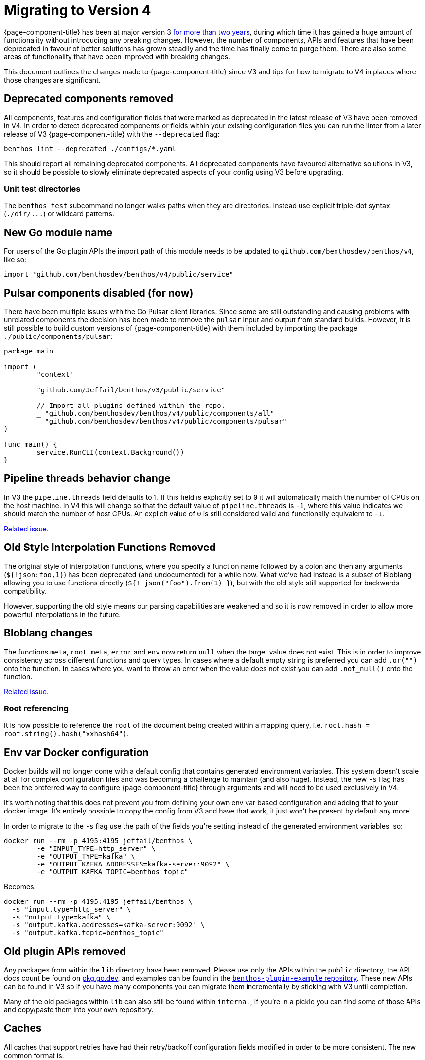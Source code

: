 = Migrating to Version 4
:description: Learn how to migrate to Redpanda Connect v4, highlighting key updates and migration strategies.

{page-component-title} has been at major version 3 link:/blog/2021/01/04/v4-roadmap[for more than two years], during which time it has gained a huge amount of functionality without introducing any breaking changes. However, the number of components, APIs and features that have been deprecated in favour of better solutions has grown steadily and the time has finally come to purge them. There are also some areas of functionality that have been improved with breaking changes.

This document outlines the changes made to {page-component-title} since V3 and tips for how to migrate to V4 in places where those changes are significant.

== Deprecated components removed

All components, features and configuration fields that were marked as deprecated in the latest release of V3 have been removed in V4. In order to detect deprecated components or fields within your existing configuration files you can run the linter from a later release of V3 {page-component-title} with the `--deprecated` flag:

[source,sh]
----
benthos lint --deprecated ./configs/*.yaml
----

This should report all remaining deprecated components. All deprecated components have favoured alternative solutions in V3, so it should be possible to slowly eliminate deprecated aspects of your config using V3 before upgrading.

=== Unit test directories

The `benthos test` subcommand no longer walks paths when they are directories. Instead use explicit triple-dot syntax (`+./dir/...+`) or wildcard patterns.

== New Go module name

For users of the Go plugin APIs the import path of this module needs to be updated to `github.com/benthosdev/benthos/v4`, like so:

[source,go]
----
import "github.com/benthosdev/benthos/v4/public/service"
----

== Pulsar components disabled (for now)

There have been multiple issues with the Go Pulsar client libraries. Since some are still outstanding and causing problems with unrelated components the decision has been made to remove the `pulsar` input and output from standard builds. However, it is still possible to build custom versions of {page-component-title} with them included by importing the package `./public/components/pulsar`:

[source,go]
----
package main

import (
	"context"

	"github.com/Jeffail/benthos/v3/public/service"

	// Import all plugins defined within the repo.
	_ "github.com/benthosdev/benthos/v4/public/components/all"
	_ "github.com/benthosdev/benthos/v4/public/components/pulsar"
)

func main() {
	service.RunCLI(context.Background())
}
----

== Pipeline threads behavior change

In V3 the `pipeline.threads` field defaults to 1. If this field is explicitly set to `0` it will automatically match the number of CPUs on the host machine. In V4 this will change so that the default value of `pipeline.threads` is `-1`, where this value indicates we should match the number of host CPUs. An explicit value of `0` is still considered valid and functionally equivalent to `-1`.

https://github.com/{project-github}/issues/399[Related issue^].

== Old Style Interpolation Functions Removed

The original style of interpolation functions, where you specify a function name followed by a colon and then any arguments (`${!json:foo,1}`) has been deprecated (and undocumented) for a while now. What we've had instead is a subset of Bloblang allowing you to use functions directly (`${! json("foo").from(1) }`), but with the old style still supported for backwards compatibility.

However, supporting the old style means our parsing capabilities are weakened and so it is now removed in order to allow more powerful interpolations in the future.

== Bloblang changes

The functions `meta`, `root_meta`, `error` and `env` now return `null` when the target value does not exist. This is in order to improve consistency across different functions and query types. In cases where a default empty string is preferred you can add `.or("")` onto the function. In cases where you want to throw an error when the value does not exist you can add `.not_null()` onto the function.

https://github.com/{project-github}/issues/571[Related issue^].

=== Root referencing

It is now possible to reference the `root` of the document being created within a mapping query, i.e. `root.hash = root.string().hash("xxhash64")`.

== Env var Docker configuration

Docker builds will no longer come with a default config that contains generated environment variables. This system doesn't scale at all for complex configuration files and was becoming a challenge to maintain (and also huge). Instead, the new `-s` flag has been the preferred way to configure {page-component-title} through arguments and will need to be used exclusively in V4.

It's worth noting that this does not prevent you from defining your own env var based configuration and adding that to your docker image. It's entirely possible to copy the config from V3 and have that work, it just won't be present by default any more.

In order to migrate to the `-s` flag use the path of the fields you're setting instead of the generated environment variables, so:

[source,sh]
----
docker run --rm -p 4195:4195 jeffail/benthos \
	-e "INPUT_TYPE=http_server" \
	-e "OUTPUT_TYPE=kafka" \
	-e "OUTPUT_KAFKA_ADDRESSES=kafka-server:9092" \
	-e "OUTPUT_KAFKA_TOPIC=benthos_topic"
----

Becomes:

[source,sh]
----
docker run --rm -p 4195:4195 jeffail/benthos \
  -s "input.type=http_server" \
  -s "output.type=kafka" \
  -s "output.kafka.addresses=kafka-server:9092" \
  -s "output.kafka.topic=benthos_topic"
----

== Old plugin APIs removed

Any packages from within the `lib` directory have been removed. Please use only the APIs within the `public` directory, the API docs count be found on https://pkg.go.dev/github.com/benthosdev/benthos/v4/public[pkg.go.dev^], and examples can be found in the https://github.com/benthosdev/benthos-plugin-example[`benthos-plugin-example` repository^]. These new APIs can be found in V3 so if you have many components you can migrate them incrementally by sticking with V3 until completion.

Many of the old packages within `lib` can also still be found within `internal`, if you're in a pickle you can find some of those APIs and copy/paste them into your own repository.

== Caches

All caches that support retries have had their retry/backoff configuration fields modified in order to be more consistent. The new common format is:

[source,yml]
----
retries:
  initial_interval: 1s
  max_interval: 5s
  max_elapsed_time: 30s
----

In cases where it might be desirable to disable retries altogether (the `ristretto` cache) there is also an `enabled` field.

=== TTL changes

Caches that support TTLs have had their `ttl` fields renamed to `default_ttl` in order to make it clearer that their purpose is to provide a fallback. All of these values are now duration string types, i.e. a cache with an integer seconds based field with a previous value of `60` should now be defined as `60s`.

== Field default changes

Lots of fields have had default values removed in cases where they were deemed unlikely to be useful and likely to cause frustration. This specifically applies to any `url`, `urls`, `address` or `addresses` fields that may have once had a default value containing a common example for the particular service. In most cases this should cause minimal disruption as the field is non-optional and therefore not specifying it explicitly will result in config errors.

https://github.com/{project-github}/issues/392[Related issue^].

However, there are the following exceptions that are worth noting:

=== The `http` processor and `http_client` output no longer create multipart requests by default

The `http` processor and `http_client` output now execute message batch requests as individual requests by default. This behavior can be disabled by explicitly setting `batch_as_multipart` to `true`.

=== Output `lines` codec no longer adds extra batch newlines

All outputs that traditionally wrote empty newlines at the end of batches with >1 message when using the `lines` codec (`socket`, `stdout`, `file`, `sftp`) no longer do this by default. This was originally kept for backwards compatibility but was often seen as an unexpected and annoying behavior.

It is still possible to add these end-of-batch newlines in a more consistent way by either adding an empty message to the end of batches, or by adding a newline to the last message of the batch.

=== The `switch` output `retry_until_success`

By default the `switch` output continues retrying switch case outputs until success. This default was sensible at the time as we didn't have a concept of intentionally nacking messages, and therefore a nacked message was likely a recoverable problem and retrying internally means that messages matching multiple cases wouldn't produce duplicates.

However, since then {page-component-title} has evolved and a very common pattern with the `switch` output is to reject messages that failed during processing using the `reject` output. But because of the default value of `retry_until_success` many users end up in a confusing situation where using a `reject` output results in the pipeline blocking indefinitely until they discover this field.

Therefore the default value of `retry_until_success` will now be `false`, which means users that aren't using a `reject` flow in one of their switch cases, and have a configuration where messages could match multiple cases, should explicitly set this field to `true` in order to avoid potential duplicates during downstream outages.

=== AWS `region` fields

Any configuration sections containing AWS fields no longer have a default `region` of `eu-west-1`. Instead, the field will be empty by default, where unless explicitly set the environment variable `AWS_REGION` will be used. This will cause problems for users where they expect the region `eu-west-1` to be targeted when neither the field nor the environment variable `AWS_REGION` are set.

https://github.com/{project-github}/issues/696[Related issue^].

== Clickhouse driver changes

The `clickhouse` SQL driver Data Source Name format parameters have been changed due to a client library update (details can be found at https://github.com/ClickHouse/clickhouse-go[^]). A compatibility layer has been added that makes a best attempt to translate the old DSN format to the new one, but some parameters may not carry over exactly.

This update also means placeholders in `sql_raw` queries should be in dollar syntax.

== Serverless default output

The default output of the serverless distribution of {page-component-title} is now the following config:

[source,yml]
----
output:
  switch:
    retry_until_success: false
    cases:
      - check: errored()
        output:
          reject: "processing failed due to: ${! error() }"
      - output:
          sync_response: {}
----

This change was made in order to return processing errors directly to the invoker by default.

== Metrics changes

The metrics produced by a {page-component-title} stream have been greatly simplified and now make better use of labels/tags in order to provide component-specific insights. The configuration and behavior of metrics types has also been made more consistent, with metric names being the same throughout and `mapping` now being a general top-level field.

For a full overview of the new system check out the xref:components:metrics/about.adoc[metrics about page].

https://github.com/{project-github}/issues/1066[Related issue^].

=== Field `prefix` is gone

Some metrics components such as `prometheus` had a `prefix` field for setting a prefix to all metric names. These fields are now gone, if you want to reintroduce these prefixes you can use the general purpose `mapping` field. For example, if we previously had a config:

[source,yml]
----
metrics:
  prometheus:
    prefix: ${METRICS_PREFIX:benthos}
----

We need to delete that prefix and add a mapping that renames metric names:

[source,yaml]
----
metrics:
  mapping: 'root = env("METRICS_PREFIX").or("benthos") + "_" + this'
  prometheus: {}
----

=== The `http_server` type renamed to `json_api`

The name given to the generic JSON API metrics type was `http_server`, which was confusing as it isn't the only metrics output type that presents as an HTTP server endpoint. This type was also only originally intended for local debugging, which the `prometheus` type is also good for.

In order to distinguish this metrics type by its unique feature, which is that it exposes metrics as a JSON object, it has been renamed to `json_api`.

=== The `stdout` type renamed to `logger`

The `stdout` metrics type now emits metrics using the {page-component-title} logger, and therefore also matches the logger format. As such, it has been renamed to `logger` in order to reflect that.

=== No more dots

In V3 metrics names contained dots in order to represent pseudo-paths of the source component. In V4 all metric names produced by {page-component-title} have been changed to contain only alpha-numeric characters and underscores. It is recommended that any custom metric names produced by your `metric` processors and custom plugins should match this new format for consistency.

Since dots were invalid characters in Prometheus metric names, in V3 the `prometheus` metrics type made some automatic modifications to all names before registering them. This rewrite first replaced all `-` and `_` characters to a double underscore (`__`), and then replaced all `.` characters with `_`. This was an ugly work around and has been removed in V4, but means in previous cases where custom metrics containing dots were automatically converted you will instead see error logs reporting that the names were invalid and therefore ignored.

If you wish to retain the old rewrite behavior you can reproduce it with the new `mapping` field:

[source,yml]
----
metrics:
  mapping: 'root = this.replace("_", "__").replace("-", "__").replace(".", "_")'
  prometheus: {}
----

However, it's recommended to change your metric names instead.

== Tracing changes

Distributed tracing within {page-component-title} is now done via the Open Telemetry client library. Unfortunately, this client library does not support the full breadth of options as we had before. As such, the `jaeger` tracing type now only supports the `const` sampling type, and the field `service_name` has been removed.

This will likely mean tracing output will appear different in this release, and if you were relying on code that extracts and interacts with spans from messages in your custom plugins then it will need to be converted to use the official Open Telemetry APIs.

https://github.com/{project-github}/issues/872[Related issue^].

== Logging changes

The `logger` config section has been simplified, the new default set to `logfmt`, and the `classic` format removed. The default value of `add_timestamp` has also been changed to `false`.

https://github.com/{project-github}/issues/589[Related issue^].

== Automatic max In flight

Outputs that compose other outputs (`broker`, `switch`, etc) no longer require their own `max_in_flight` settings as they will automatically saturate their composed outputs. This includes outputs that compose resources.

== Processor batch behavior changes

Some processors that once executed only once per batch have been updated to execute upon each message individually by default. This change has been made because it was felt the individual message case was considerably more common (and intuitive) and that it is possible to satisfy the batch-wide behavior in other ways that are opt-in, such as by placing the processors within a `branch` and having your `request_map` explicit for a single `batch_index` (i.e. `request_map: root = if batch_index() != 0 { deleted() }`).

https://github.com/{project-github}/issues/408[Related issue^].

=== Processor `parts` field removed

Many processors previously had a `parts` field, which allowed you to explicitly list the indexes of a batch to apply the processor to. This field had confusing naming and was rarely used (or even known about). Since that same behavior can be reproduced by placing the processor within a `branch` (or `switch`) all `parts` fields have been removed.

=== `dedupe`

The `dedupe` processor has been reworked so that it now acts upon individual messages by default. It's now mandatory to specify a `key`, and the `parts` and `hash` fields have been removed. Instead, specify full-content hashing with interpolation functions in the `key` field, e.g. `${! content().hash("xxhash64") }`.

In order to deduplicate an entire batch it is likely easier to use a `cache` processor with the `add` operator:

[source,yml]
----
pipeline:
  processors:
    # Try and add one message to a cache that identifies the whole batch
    - branch:
        request_map: |
          root = if batch_index() == 0 {
            this.id
          } else { deleted() }
        processors:
          - cache:
              operator: add
              key: ${! content() }
              value: t
    # Delete all messages if we failed
    - mapping: |
        root = if errored().from(0) {
          deleted()
        }
----

=== `log`

The `log` processor now executes for every message of batches by default.

=== `sleep`

The `sleep` processor now executes for every message of batches by default.

== Broker ditto macro gone

The hidden macro `ditto` for broker configs is now removed. Use the `copies` field instead. For some edge cases where `copies` does not satisfy your requirements you may be better served using xref:configuration:templating.adoc[configuration templates]. If all else fails then please https://redpanda.com/slack[reach out] and we can look into other solutions.
